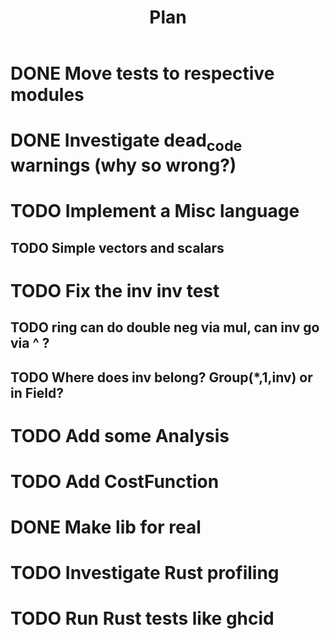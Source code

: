 #+TITLE: Plan

* DONE Move tests to respective modules
* DONE Investigate dead_code warnings (why so wrong?)
* TODO Implement a Misc language
** TODO Simple vectors and scalars
* TODO Fix the inv inv test
** TODO ring can do double neg via mul, can inv go via ^ ?
** TODO Where does inv belong? Group(*,1,inv) or in Field?
* TODO Add some Analysis
* TODO Add CostFunction
* DONE Make lib for real
* TODO Investigate Rust profiling
* TODO Run Rust tests like ghcid
